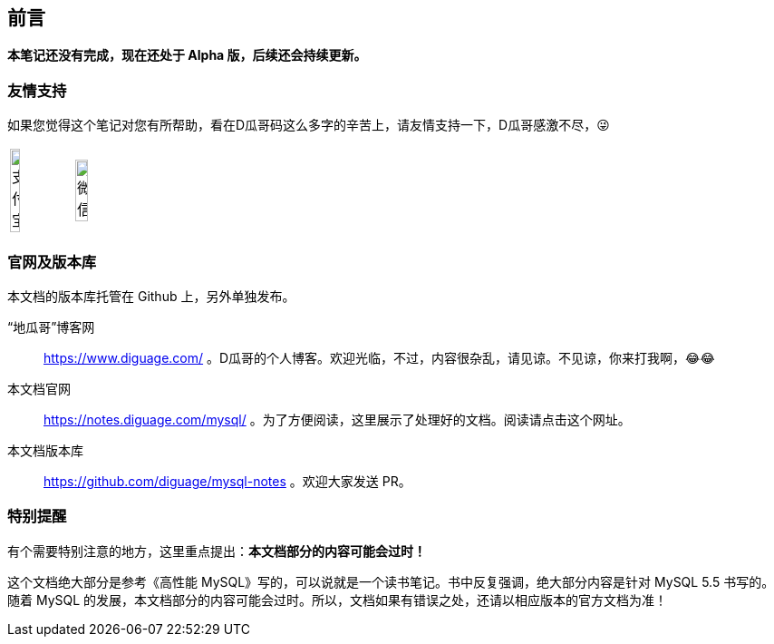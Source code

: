 [preface]
== 前言

*本笔记还没有完成，现在还处于 Alpha 版，后续还会持续更新。*

=== 友情支持

如果您觉得这个笔记对您有所帮助，看在D瓜哥码这么多字的辛苦上，请友情支持一下，D瓜哥感激不尽，😜

[cols="2*^",frame=none]
|===
| image:images/alipay.jpeg[title="支付宝", alt="支付宝", width="40%"] | image:images/wxpay.png[title="微信", alt="微信", width="45%"]
|===

=== 官网及版本库

本文档的版本库托管在 Github 上，另外单独发布。

“地瓜哥”博客网:: https://www.diguage.com/ 。D瓜哥的个人博客。欢迎光临，不过，内容很杂乱，请见谅。不见谅，你来打我啊，😂😂
本文档官网:: https://notes.diguage.com/mysql/ 。为了方便阅读，这里展示了处理好的文档。阅读请点击这个网址。
本文档版本库::  https://github.com/diguage/mysql-notes 。欢迎大家发送 PR。

=== 特别提醒

有个需要特别注意的地方，这里重点提出：**本文档部分的内容可能会过时！**

这个文档绝大部分是参考《高性能 MySQL》写的，可以说就是一个读书笔记。书中反复强调，绝大部分内容是针对 MySQL 5.5 书写的。随着 MySQL 的发展，本文档部分的内容可能会过时。所以，文档如果有错误之处，还请以相应版本的官方文档为准！
